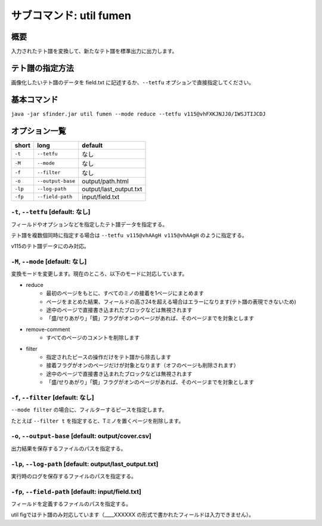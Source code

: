 ============================================================
サブコマンド: util fumen
============================================================

概要
============================================================

入力されたテト譜を変換して、新たなテト譜を標準出力に出力します。


テト譜の指定方法
============================================================

画像化したいテト譜のデータを field.txt に記述するか、``--tetfu`` オプションで直接指定してください。


基本コマンド
============================================================

``java -jar sfinder.jar util fumen --mode reduce --tetfu v115@vhFXKJNJJ0/IWSJTIJCDJ``


オプション一覧
============================================================

======== ====================== ======================
short    long                   default
======== ====================== ======================
``-t``   ``--tetfu``            なし
``-M``   ``--mode``             なし
``-f``   ``--filter``           なし
``-o``   ``--output-base``      output/path.html
``-lp``  ``--log-path``         output/last_output.txt
``-fp``  ``--field-path``       input/field.txt
======== ====================== ======================


``-t``, ``--tetfu`` [default: なし]
^^^^^^^^^^^^^^^^^^^^^^^^^^^^^^^^^^^^^^^^^^^^^^^^^^^^^^^^^^^^^

フィールドやオプションなどを指定したテト譜データを指定する。

テト譜を複数個同時に指定する場合は ``--tetfu v115@vhAAgH v115@vhAAgH`` のように指定する。

v115のテト譜データにのみ対応。


``-M``, ``--mode`` [default: なし]
^^^^^^^^^^^^^^^^^^^^^^^^^^^^^^^^^^^^^^^^^^^^^^^^^^^^^^^^^^^^^

変換モードを変更します。現在のところ、以下のモードに対応しています。

* reduce
    - 最初のページをもとに、すべてのミノの接着を1ページにまとめます
    - ページをまとめた結果、フィールドの高さ24を超える場合はエラーになります(テト譜の表現できないため)
    - 途中のページで直接書き込まれたブロックなどは無視されます
    - 「盛/せりあがり」「鏡」フラグがオンのページがあれば、そのページまでを対象とします
* remove-comment
    - すべてのページのコメントを削除します
* filter
    - 指定されたピースの操作だけをテト譜から除去します
    - 接着フラグがオンのページだけが対象となります（オフのページも削除されます）
    - 途中のページで直接書き込まれたブロックなどは無視されます
    - 「盛/せりあがり」「鏡」フラグがオンのページがあれば、そのページまでを対象とします


``-f``, ``--filter`` [default: なし]
^^^^^^^^^^^^^^^^^^^^^^^^^^^^^^^^^^^^^^^^^^^^^^^^^^^^^^^^^^^^^

``--mode filter`` の場合に、フィルターするピースを指定します。

たとえば ``--filter t`` を指定すると、Tミノを置くページを削除します。


``-o``, ``--output-base`` [default: output/cover.csv]
^^^^^^^^^^^^^^^^^^^^^^^^^^^^^^^^^^^^^^^^^^^^^^^^^^^^^^^^^^^^^

出力結果を保存するファイルのパスを指定する。


``-lp``, ``--log-path`` [default: output/last_output.txt]
^^^^^^^^^^^^^^^^^^^^^^^^^^^^^^^^^^^^^^^^^^^^^^^^^^^^^^^^^^^^^

実行時のログを保存するファイルのパスを指定する。


``-fp``, ``--field-path`` [default: input/field.txt]
^^^^^^^^^^^^^^^^^^^^^^^^^^^^^^^^^^^^^^^^^^^^^^^^^^^^^^^^^^^^^

フィールドを定義するファイルのパスを指定する。

util figではテト譜のみ対応しています（____XXXXXX の形式で書かれたフィールドは入力できません）。
